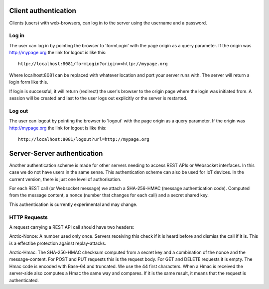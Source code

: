  
Client authentication
=====================

Clients (users) with web-browsers, can log in to the server using the username and a password. 

Log in
------

The user can log in by pointing the browser to 'formLogin' with the page origin as a query parameter. If the origin was http://mypage.org the link for logout is like this::
    
    http://localhost:8081/formLogin?origin=<http://mypage.org

Where localhost:8081 can be replaced with whatever location and port your server runs with. The server will return a login form like this. 

.. image:: img/loginform.png

If login is successful, it will return (redirect) the user's browser to the origin page where the login was initiated from. A session will be created and last to the user logs out explicitly or the server is restarted. 

Log out
-------

The user can logout by pointing the browser to 'logout' with the page origin as a query parameter. If the origin was http://mypage.org the link for logout is like this::

    http://localhost:8081/logout?url=http://mypage.org


Server-Server authentication
============================

Another authentication scheme is made for other servers needing to access REST APIs or Websocket interfaces. In this case we do not have users in the same sense. This authentication scheme can also be used for IoT devices. In the current version, there is just one level of authorisation. 

For each REST call (or Websocket message) we attach a SHA-256-HMAC (message authentication code). Computed from the message content, a nonce (number that changes for each call) and a secret shared key. 

This authentication is currently experimental and may change. 


HTTP Requests
-------------

A request carrying a REST API call should have two headers: 

Arctic-Nonce: A number used only once. Servers receiving this check if it is heard before and dismiss the call if it is. This is a effectibe protection against replay-attacks.

Arctic-Hmac: The SHA-256-HMAC checksum computed from a secret key and a combination of the nonce and the message-content. For POST and PUT requests this is the request body. For GET and DELETE requests it is empty. The Hmac code is encoded with Base-64 and truncated. We use the 44 first characters. When a Hmac is received the server-side also computes a Hmac the same way and compares. If it is the same result, it means that the request is authenticated. 



